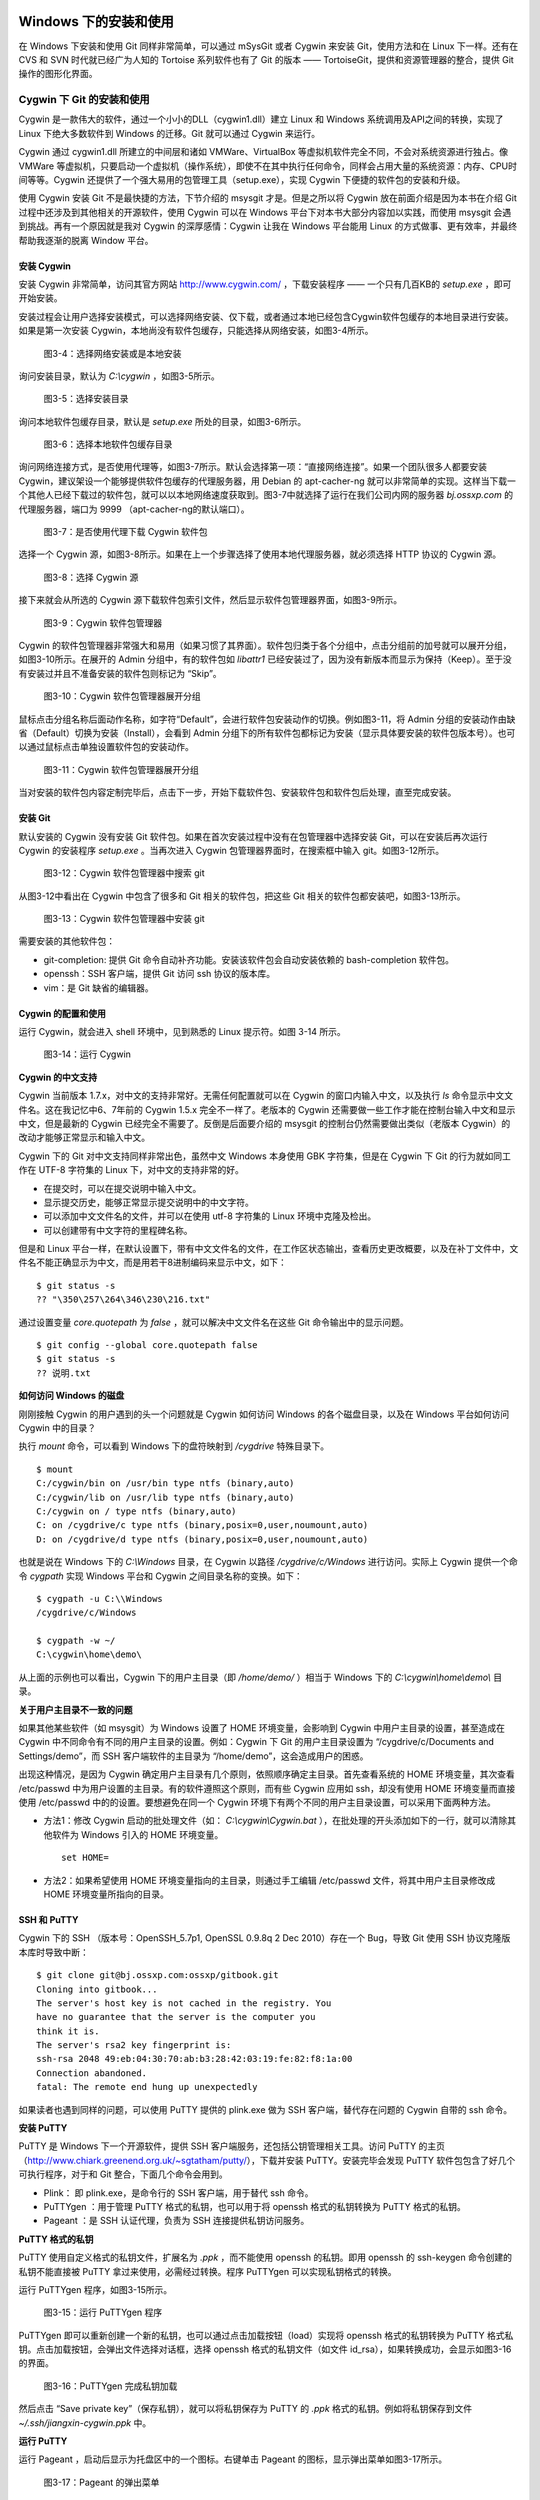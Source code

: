 Windows 下的安装和使用
======================

在 Windows 下安装和使用 Git 同样非常简单，可以通过 mSysGit 或者 Cygwin 来安装 Git，使用方法和在 Linux 下一样。还有在 CVS 和 SVN 时代就已经广为人知的 Tortoise 系列软件也有了 Git 的版本 —— TortoiseGit，提供和资源管理器的整合，提供 Git 操作的图形化界面。

Cygwin 下 Git 的安装和使用
---------------------------

Cygwin 是一款伟大的软件，通过一个小小的DLL（cygwin1.dll）建立 Linux 和 Windows 系统调用及API之间的转换，实现了 Linux 下绝大多数软件到 Windows 的迁移。Git 就可以通过 Cygwin 来运行。

Cygwin 通过 cygwin1.dll 所建立的中间层和诸如 VMWare、VirtualBox 等虚拟机软件完全不同，不会对系统资源进行独占。像 VMWare 等虚拟机，只要启动一个虚拟机（操作系统），即使不在其中执行任何命令，同样会占用大量的系统资源：内存、CPU时间等等。Cygwin 还提供了一个强大易用的包管理工具（setup.exe），实现 Cygwin 下便捷的软件包的安装和升级。

使用 Cygwin 安装 Git 不是最快捷的方法，下节介绍的 msysgit 才是。但是之所以将 Cygwin 放在前面介绍是因为本书在介绍 Git 过程中还涉及到其他相关的开源软件，使用 Cygwin 可以在 Windows 平台下对本书大部分内容加以实践，而使用 msysgit 会遇到挑战。再有一个原因就是我对 Cygwin 的深厚感情：Cygwin 让我在 Windows 平台能用 Linux 的方式做事、更有效率，并最终帮助我逐渐的脱离 Window 平台。

安装 Cygwin
^^^^^^^^^^^^^

安装 Cygwin 非常简单，访问其官方网站 http://www.cygwin.com/ ，下载安装程序 —— 一个只有几百KB的 `setup.exe` ，即可开始安装。

安装过程会让用户选择安装模式，可以选择网络安装、仅下载，或者通过本地已经包含Cygwin软件包缓存的本地目录进行安装。如果是第一次安装 Cygwin，本地尚没有软件包缓存，只能选择从网络安装，如图3-4所示。


.. figure:: images/windows/cygwin-2.png
   :scale: 80

   图3-4：选择网络安装或是本地安装

询问安装目录，默认为 `C:\\cygwin` ，如图3-5所示。

.. figure:: images/windows/cygwin-3.png
   :scale: 80

   图3-5：选择安装目录

询问本地软件包缓存目录，默认是 `setup.exe` 所处的目录，如图3-6所示。

.. figure:: images/windows/cygwin-4.png
   :scale: 80

   图3-6：选择本地软件包缓存目录

询问网络连接方式，是否使用代理等，如图3-7所示。默认会选择第一项：“直接网络连接”。如果一个团队很多人都要安装 Cygwin，建议架设一个能够提供软件包缓存的代理服务器，用 Debian 的 apt-cacher-ng 就可以非常简单的实现。这样当下载一个其他人已经下载过的软件包，就可以以本地网络速度获取到。图3-7中就选择了运行在我们公司内网的服务器 `bj.ossxp.com` 的代理服务器，端口为 9999 （apt-cacher-ng的默认端口）。

.. figure:: images/windows/cygwin-5-mirror.png
   :scale: 80

   图3-7：是否使用代理下载 Cygwin 软件包

选择一个 Cygwin 源，如图3-8所示。如果在上一个步骤选择了使用本地代理服务器，就必须选择 HTTP 协议的 Cygwin 源。

.. figure:: images/windows/cygwin-6.png
   :scale: 80

   图3-8：选择 Cygwin 源

接下来就会从所选的 Cygwin 源下载软件包索引文件，然后显示软件包管理器界面，如图3-9所示。

.. figure:: images/windows/cygwin-8.png
   :scale: 80

   图3-9：Cygwin 软件包管理器

Cygwin 的软件包管理器非常强大和易用（如果习惯了其界面）。软件包归类于各个分组中，点击分组前的加号就可以展开分组，如图3-10所示。在展开的 Admin 分组中，有的软件包如 `libattr1` 已经安装过了，因为没有新版本而显示为保持（Keep）。至于没有安装过并且不准备安装的软件包则标记为 “Skip”。

.. figure:: images/windows/cygwin-8-expand-admin-group.png
   :scale: 80

   图3-10：Cygwin 软件包管理器展开分组

鼠标点击分组名称后面动作名称，如字符“Default”，会进行软件包安装动作的切换。例如图3-11，将 Admin 分组的安装动作由缺省（Default）切换为安装（Install），会看到 Admin 分组下的所有软件包都标记为安装（显示具体要安装的软件包版本号）。也可以通过鼠标点击单独设置软件包的安装动作。

.. figure:: images/windows/cygwin-8-expand-admin-group-install.png
   :scale: 80

   图3-11：Cygwin 软件包管理器展开分组

当对安装的软件包内容定制完毕后，点击下一步，开始下载软件包、安装软件包和软件包后处理，直至完成安装。

安装 Git
^^^^^^^^^^^^^

默认安装的 Cygwin 没有安装 Git 软件包。如果在首次安装过程中没有在包管理器中选择安装 Git，可以在安装后再次运行 Cygwin 的安装程序 `setup.exe` 。当再次进入 Cygwin 包管理器界面时，在搜索框中输入 git。如图3-12所示。

.. figure:: images/windows/cygwin-8-search-git.png
   :scale: 80

   图3-12：Cygwin 软件包管理器中搜索 git

从图3-12中看出在 Cygwin 中包含了很多和 Git 相关的软件包，把这些 Git 相关的软件包都安装吧，如图3-13所示。

.. figure:: images/windows/cygwin-8-search-git-install.png
   :scale: 80

   图3-13：Cygwin 软件包管理器中安装 git

需要安装的其他软件包：

* git-completion: 提供 Git 命令自动补齐功能。安装该软件包会自动安装依赖的 bash-completion 软件包。
* openssh：SSH 客户端，提供 Git 访问 ssh 协议的版本库。
* vim：是 Git 缺省的编辑器。

Cygwin 的配置和使用
^^^^^^^^^^^^^^^^^^^^^

运行 Cygwin，就会进入 shell 环境中，见到熟悉的 Linux 提示符。如图 3-14 所示。

.. figure:: images/windows/cygwin-startup.png
   :scale: 80

   图3-14：运行 Cygwin

**Cygwin 的中文支持**

Cygwin 当前版本 1.7.x，对中文的支持非常好。无需任何配置就可以在 Cygwin 的窗口内输入中文，以及执行 `ls` 命令显示中文文件名。这在我记忆中6、7年前的 Cygwin 1.5.x 完全不一样了。老版本的 Cygwin 还需要做一些工作才能在控制台输入中文和显示中文，但是最新的 Cygwin 已经完全不需要了。反倒是后面要介绍的 msysgit 的控制台仍然需要做出类似（老版本 Cygwin）的改动才能够正常显示和输入中文。

Cygwin 下的 Git 对中文支持同样非常出色，虽然中文 Windows 本身使用 GBK 字符集，但是在 Cygwin 下 Git 的行为就如同工作在 UTF-8 字符集的 Linux 下，对中文的支持非常的好。

* 在提交时，可以在提交说明中输入中文。
* 显示提交历史，能够正常显示提交说明中的中文字符。
* 可以添加中文文件名的文件，并可以在使用 utf-8 字符集的 Linux 环境中克隆及检出。
* 可以创建带有中文字符的里程碑名称。

但是和 Linux 平台一样，在默认设置下，带有中文文件名的文件，在工作区状态输出，查看历史更改概要，以及在补丁文件中，文件名不能正确显示为中文，而是用若干8进制编码来显示中文，如下：

::

  $ git status -s
  ?? "\350\257\264\346\230\216.txt"

通过设置变量 `core.quotepath` 为 `false` ，就可以解决中文文件名在这些 Git 命令输出中的显示问题。

::

  $ git config --global core.quotepath false
  $ git status -s
  ?? 说明.txt

**如何访问 Windows 的磁盘**

刚刚接触 Cygwin 的用户遇到的头一个问题就是 Cygwin 如何访问 Windows 的各个磁盘目录，以及在 Windows 平台如何访问 Cygwin 中的目录？

执行 `mount` 命令，可以看到 Windows 下的盘符映射到 `/cygdrive` 特殊目录下。

::

  $ mount
  C:/cygwin/bin on /usr/bin type ntfs (binary,auto)
  C:/cygwin/lib on /usr/lib type ntfs (binary,auto)
  C:/cygwin on / type ntfs (binary,auto)
  C: on /cygdrive/c type ntfs (binary,posix=0,user,noumount,auto)
  D: on /cygdrive/d type ntfs (binary,posix=0,user,noumount,auto)

也就是说在 Windows 下的 `C:\\Windows` 目录，在 Cygwin 以路径 `/cygdrive/c/Windows` 进行访问。实际上 Cygwin 提供一个命令 `cygpath` 实现 Windows 平台和 Cygwin 之间目录名称的变换。如下：

::

  $ cygpath -u C:\\Windows
  /cygdrive/c/Windows

  $ cygpath -w ~/
  C:\cygwin\home\demo\

从上面的示例也可以看出，Cygwin 下的用户主目录（即 `/home/demo/` ）相当于 Windows 下的 `C:\\cygwin\\home\\demo\\` 目录。


**关于用户主目录不一致的问题**

如果其他某些软件（如 msysgit）为 Windows 设置了 HOME 环境变量，会影响到 Cygwin 中用户主目录的设置，甚至造成在 Cygwin 中不同命令有不同的用户主目录的设置。例如：Cygwin 下 Git 的用户主目录设置为 “/cygdrive/c/Documents and Settings/demo”，而 SSH 客户端软件的主目录为 “/home/demo”，这会造成用户的困惑。

出现这种情况，是因为 Cygwin 确定用户主目录有几个原则，依照顺序确定主目录。首先查看系统的 HOME 环境变量，其次查看 /etc/passwd 中为用户设置的主目录。有的软件遵照这个原则，而有些 Cygwin 应用如 ssh，却没有使用 HOME 环境变量而直接使用 /etc/passwd 中的的设置。要想避免在同一个 Cygwin 环境下有两个不同的用户主目录设置，可以采用下面两种方法。

* 方法1：修改 Cygwin 启动的批处理文件（如： `C:\\cygwin\\Cygwin.bat` ），在批处理的开头添加如下的一行，就可以清除其他软件为 Windows 引入的 HOME 环境变量。

  ::

    set HOME=

* 方法2：如果希望使用 HOME 环境变量指向的主目录，则通过手工编辑 /etc/passwd 文件，将其中用户主目录修改成 HOME 环境变量所指向的目录。

SSH 和 PuTTY
^^^^^^^^^^^^^^^^

Cygwin 下的 SSH （版本号：OpenSSH_5.7p1, OpenSSL 0.9.8q 2 Dec 2010）存在一个 Bug，导致 Git 使用 SSH 协议克隆版本库时导致中断：

::

  $ git clone git@bj.ossxp.com:ossxp/gitbook.git
  Cloning into gitbook...
  The server's host key is not cached in the registry. You
  have no guarantee that the server is the computer you
  think it is.
  The server's rsa2 key fingerprint is:
  ssh-rsa 2048 49:eb:04:30:70:ab:b3:28:42:03:19:fe:82:f8:1a:00
  Connection abandoned.
  fatal: The remote end hung up unexpectedly

如果读者也遇到同样的问题，可以使用 PuTTY 提供的 plink.exe 做为 SSH 客户端，替代存在问题的 Cygwin 自带的 ssh 命令。

**安装 PuTTY**

PuTTY 是 Windows 下一个开源软件，提供 SSH 客户端服务，还包括公钥管理相关工具。访问 PuTTY 的主页（http://www.chiark.greenend.org.uk/~sgtatham/putty/），下载并安装 PuTTY。安装完毕会发现 PuTTY 软件包包含了好几个可执行程序，对于和 Git 整合，下面几个命令会用到。

* Plink： 即 plink.exe，是命令行的 SSH 客户端，用于替代 ssh 命令。
* PuTTYgen ：用于管理 PuTTY 格式的私钥，也可以用于将 openssh 格式的私钥转换为 PuTTY 格式的私钥。
* Pageant ：是 SSH 认证代理，负责为 SSH 连接提供私钥访问服务。

**PuTTY 格式的私钥**

PuTTY 使用自定义格式的私钥文件，扩展名为 `.ppk` ，而不能使用 openssh 的私钥。即用 openssh 的 ssh-keygen 命令创建的私钥不能直接被 PuTTY 拿过来使用，必需经过转换。程序 PuTTYgen 可以实现私钥格式的转换。

运行 PuTTYgen 程序，如图3-15所示。

.. figure:: images/windows/putty-keygen-1.png
   :scale: 80

   图3-15：运行 PuTTYgen 程序

PuTTYgen 即可以重新创建一个新的私钥，也可以通过点击加载按钮（load）实现将 openssh 格式的私钥转换为 PuTTY 格式私钥。点击加载按钮，会弹出文件选择对话框，选择 openssh 格式的私钥文件（如文件 id_rsa），如果转换成功，会显示如图3-16的界面。

.. figure:: images/windows/putty-keygen-2.png
   :scale: 80

   图3-16：PuTTYgen 完成私钥加载

然后点击 “Save private key”（保存私钥），就可以将私钥保存为 PuTTY 的 `.ppk` 格式的私钥。例如将私钥保存到文件 `~/.ssh/jiangxin-cygwin.ppk` 中。

**运行 PuTTY**

运行 Pageant ，启动后显示为托盘区中的一个图标。右键单击 Pageant 的图标，显示弹出菜单如图3-17所示。

.. figure:: images/windows/pageant.png
   :scale: 80

   图3-17：Pageant 的弹出菜单

点击 “Add Key”（添加私钥），选择扩展名为 `.ppk` 的 PuTTY 格式的公钥，即完成了 Pageant 的设置。

接下来，设置 Git 使用 plink.exe 做为 SSH 客户端。只需要设置 GIT_SSH 环境变量即可。因为 Git 是在 Cygwin 的环境中调用，因此为 GIT_SSH 环境变量设置的路径应该是 Cygwin 格式的路径。

::

  $ export GIT_SSH=/cygdrive/c/Program\ Files/PuTTY/plink.exe

然后就可以用 Git 访问 SSH 协议的 Git 服务器了。运行在后台的 Pageant 会在需要的时候为 plink.exe 提供私钥访问服务。

在首次连接一个使用 SSH 协议的 Git 服务器的时候，可能会因为远程SSH服务器的公钥没有经过确认导致 git 命令执行失败。如下所示。

::

  $ git clone git@bj.ossxp.com:ossxp/gitbook.git
  Cloning into gitbook...
  The server's host key is not cached in the registry. You
  have no guarantee that the server is the computer you
  think it is.
  The server's rsa2 key fingerprint is:
  ssh-rsa 2048 49:eb:04:30:70:ab:b3:28:42:03:19:fe:82:f8:1a:00
  Connection abandoned.
  fatal: The remote end hung up unexpectedly

这是因为 PuTTY 有着和 openssh 不同的信任主机公钥缓存。只要用 plink.exe 连接一次远程SSH服务器，如下所示，选择信任远程服务器的公钥后，即可将此公钥记录在 PuTTY 的缓存中。

::

  $ /cygdrive/c/Program\ Files/PuTTY/plink.exe git@bj.ossxp.com
  The server's host key is not cached in the registry. You
  have no guarantee that the server is the computer you
  think it is.
  The server's rsa2 key fingerprint is:
  ssh-rsa 2048 49:eb:04:30:70:ab:b3:28:42:03:19:fe:82:f8:1a:00
  If you trust this host, enter "y" to add the key to
  PuTTY's cache and carry on connecting.
  If you want to carry on connecting just once, without
  adding the key to the cache, enter "n".
  If you do not trust this host, press Return to abandon the
  connection.
  Store key in cache? (y/n)

然后再执行 Git 命令，就可以成功执行了。

**使用自定义 SSH 脚本取代 Pageant**

使用 Pageant 还要手动选择私钥文件，比较的麻烦。实际上可以创建一个脚本对 plink.exe 进行封装。在封装的脚本中指定私钥文件，这样就可以不必使用 Pageant，在建立 SSH 连接时使用公钥进行认证。

例如创建脚本： `~/bin/ssh-jiangxin` ，文件内容如下了：

::

  #!/bin/sh

  /cygdrive/c/Program\ Files/PuTTY/plink.exe -i c:/cygwin/home/demo/.ssh/jiangxin-cygwin.ppk $*

设置该脚本可执行。

::

  $ chmod a+x ~/bin/ssh-jiangxin

设置 GIT_SSH 变量，使之指向新建立的脚本。

::

  $ export GIT_SSH=~/bin/ssh-jiangxin


msysgit 的安装和使用
-------------------------

.. figure:: images/windows/msysgit-1.png
   :scale: 80

   图3-4：选择网络安装或是本地安装




TortoiseGit 的安装和使用
-------------------------

帮助
===========

* git help <subcommand>
* git help -w <subcommand>

